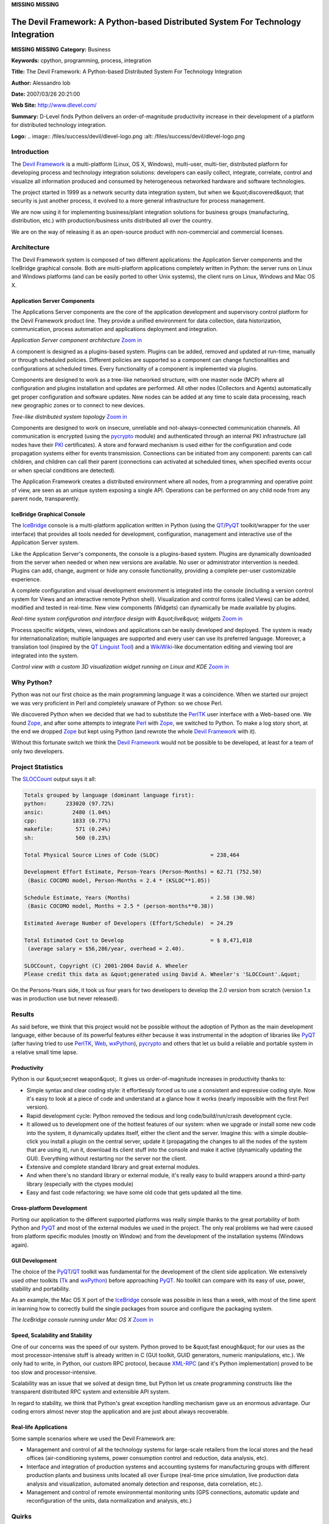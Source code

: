 **MISSING**
**MISSING**

The Devil Framework: A Python-based Distributed System For Technology Integration
=================================================================================

**MISSING**
**MISSING**
**Category:**  Business

**Keywords:**  cpython, programming, process, integration

**Title:**  The Devil Framework: A Python-based Distributed System For Technology Integration

**Author:**   Alessandro Iob

**Date:**   2007/03/26 20:21:00

**Web Site:**  `http://www.dlevel.com/ <http://www.dlevel.com/>`_

**Summary:**  D-Level finds Python delivers an order-of-magnitude productivity increase in their development of a platform for distributed technology integration.

**Logo:**  .. image:: /files/success/devil/dlevel-logo.png    :alt: /files/success/devil/dlevel-logo.png

Introduction
------------

The `Devil Framework <http://www.dlevel.com>`_ is a multi-platform (Linux, OS X, Windows),
multi-user, multi-tier, distributed  platform for developing process and
technology integration solutions: developers can easily collect,
integrate, correlate, control and visualize all information produced and
consumed by heterogeneous networked hardware and software technologies.

The project started in 1999 as a network security data integration
system, but when we &quot;discovered&quot; that security is just another process,
it evolved to a more general infrastructure for process management.

We are now using it for implementing business/plant integration
solutions for business groups (manufacturing, distribution, etc.) with
production/business units distributed all over the country.

We are on the way of releasing it as an open-source product with
non-commercial and commercial licenses.

Architecture
------------

The Devil Framework system is composed of two different applications:
the Application Server components and the IceBridge graphical
console. Both are multi-platform applications completely written in
Python: the server runs on Linux and Windows platforms (and can be
easily ported to other Unix systems), the client runs on Linux, Windows
and Mac OS X.

Application Server Components
~~~~~~~~~~~~~~~~~~~~~~~~~~~~~

The Applications Server components are the core of the application
development and supervisory control platform for the Devil Framework
product line. They provide a unified environment for data collection,
data historization, communication, process automation and applications
deployment and integration.

.. image:: /files/success/devil/devil-component.png
   :alt: Application Server component architecture

*Application Server component architecture* `Zoom in 
</files/success/devil/devil-component.png>`_

A component is designed as a plugins-based system. Plugins can be added,
removed and updated at run-time, manually or through scheduled
policies. Different policies are supported so a component can change
functionalities and configurations at scheduled times. Every
functionality of a component is implemented via plugins.

Components are designed to work as a tree-like networked structure, with
one master node (MCP) where all configuration and plugins installation
and updates are performed. All other nodes (Collectors and Agents)
automatically get proper configuration and software updates.  New nodes
can be added at any time to scale data processing, reach new geographic
zones or to connect to new devices.

.. image:: /files/success/devil/devil-nettree.png
   :alt: Tree-like distributed system topology

*Tree-like distributed system topology* `Zoom in 
</files/success/devil/devil-nettree.png>`_

Components are designed to work on insecure, unreliable and
not-always-connected communication channels. All communication is
encrypted (using the `pycrypto <http://www.amk.ca/python/code/crypto.html>`_ module) and authenticated through an
internal PKI infrastructure (all nodes have their `PKI <http://en.wikipedia.org/wiki/Public_key_infrastructure>`_ certificates). A
store and forward  mechanism is used either for the configuration and
code propagation systems either for events transmission. Connections can
be initiated from any component: parents can call children, and children
can call their parent (connections can activated at scheduled times,
when specified events occur or when special conditions are detected).

The Application Framework creates a distributed environment where all
nodes, from a programming and operative point of view, are seen as an
unique system exposing a single API. Operations can be performed on any
child node from any parent node, transparently.

IceBridge Graphical Console
~~~~~~~~~~~~~~~~~~~~~~~~~~~

The `IceBridge <#icebridge>`_ console is a multi-platform application written in Python
(using the `QT <http://www.trolltech.com/products/qt>`_/`PyQT <http://www.riverbankcomputing.co.uk/pyqt/index.php>`_ toolkit/wrapper for the user interface) that
provides all tools needed for development, configuration, management and
interactive use of the Application Server system.

Like the Application Server's components, the console is a plugins-based
system. Plugins are dynamically downloaded from the server when needed
or when new versions are available. No user or administrator
intervention is needed. Plugins can add, change, augment or hide any
console functionality, providing  a complete per-user customizable
experience.

A complete configuration and visual development environment is
integrated into the console (including a version control system for
Views and an interactive remote Python shell). Visualization and control
forms (called Views) can be added, modified and tested in real-time. New
view components (Widgets) can dynamically be made available by plugins.

.. image:: /files/success/devil/devil-config.png
   :alt: Real-time system configuration and interface design with "live" widgets

*Real-time system configuration and interface design with &quot;live&quot;
widgets* `Zoom in </files/success/devil/devil-config.png>`_

Process specific widgets, views, windows and applications can be easily
developed and deployed. The system is ready for internationalization;
multiple languages are supported and every user can use its preferred
language. Moreover, a translation tool (inspired by the
`QT Linguist Tool <http://www.trolltech.com/products/qt/features/internationalization>`_) and a `WikiWiki <http://en.wikipedia.org/wiki/Wiki>`_-like documentation editing and
viewing tool are integrated into the system.

.. image:: /files/success/devil/devil-control.png
   :alt: Real-time system configuration and interface design with "live" widgets

*Control view with a custom 3D visualization widget running on Linux and KDE*
`Zoom in </files/success/devil/devil-control.png>`_

Why Python?
-----------

Python was not our first choice as the main programming language it was
a coincidence. When we started our project we was very proficient in
Perl and completely unaware of Python: so we chose Perl.

We discovered Python when we decided that we had to substitute the
`PerlTK <http://www.perltk.org/>`_ user interface with a Web-based one. We found `Zope <http://www.zope.org/>`_, and after
some attempts to integrate `Perl <http://www.perl.org/>`_ with `Zope <http://www.zope.org/>`_, we switched to Python. To
make a log story short, at the end we dropped `Zope <http://www.zope.org/>`_ but kept using
Python (and rewrote the whole `Devil Framework <http://www.dlevel.com>`_ with it).

Without this fortunate switch we think the `Devil Framework <http://www.dlevel.com>`_ would not
be possible to be developed, at least for a team of only two developers.

Project Statistics
------------------

The `SLOCCount <http://www.dwheeler.com/sloccount/>`_ output says it all: 

.. code-block::

    Totals grouped by language (dominant language first):
    python:      233020 (97.72%)
    ansic:         2480 (1.04%)
    cpp:           1833 (0.77%)
    makefile:       571 (0.24%)
    sh:             560 (0.23%)

    Total Physical Source Lines of Code (SLOC)                = 238,464

    Development Effort Estimate, Person-Years (Person-Months) = 62.71 (752.50)
     (Basic COCOMO model, Person-Months = 2.4 * (KSLOC**1.05))

    Schedule Estimate, Years (Months)                         = 2.58 (30.98)
     (Basic COCOMO model, Months = 2.5 * (person-months**0.38))

    Estimated Average Number of Developers (Effort/Schedule)  = 24.29

    Total Estimated Cost to Develop                           = $ 8,471,018
     (average salary = $56,286/year, overhead = 2.40).

    SLOCCount, Copyright (C) 2001-2004 David A. Wheeler
    Please credit this data as &quot;generated using David A. Wheeler's 'SLOCCount'.&quot;

On the Persons-Years side, it took us four years for two developers to
develop the 2.0 version from scratch (version 1.x was in production use
but never released).

Results
-------

As said before, we think that this project would not be possible without
the adoption of Python as the main development language, either because
of its powerful features either because it was instrumental in the
adoption of libraries like `PyQT <http://www.riverbankcomputing.co.uk/pyqt/index.php>`_ (after having tried to use `PerlTK <http://www.perltk.org/>`_, `Web <http://www.zope.org/>`_,
`wxPython <http://www.wxpython.org>`_), `pycrypto <http://www.amk.ca/python/code/crypto.html>`_ and others that let us build a reliable and portable
system in a relative small time lapse.

Productivity
~~~~~~~~~~~~

Python is our &quot;secret weapon&quot;. It gives us order-of-magnitude increases
in productivity thanks to:

- Simple syntax and clear coding style: it effortlessly forced us to use a consistent and expressive coding style. Now it's easy to look at a piece of code and understand at a glance how it works (nearly impossible with the first Perl version).

- Rapid development cycle: Python removed the tedious and long code/build/run/crash development cycle.

- It allowed us to development one of the hottest features of our system: when we upgrade or install some new code into the system, it dynamically updates itself, either the client and the server. Imagine this: with a simple double-click you install a plugin on the central server, update it (propagating the changes to all the nodes of the system that are using it), run it, download its client stuff into the console and make it active (dynamically updating the GUI). Everything without restarting nor the server nor the client.

- Extensive and complete standard library and great external modules.

- And when there's no standard library or external module, it's really easy to build wrappers around a third-party library (especially with the ctypes module)

- Easy and fast code refactoring: we have some old code that gets updated all the time.

Cross-platform Development
~~~~~~~~~~~~~~~~~~~~~~~~~~

Porting our application to the different supported platforms was really
simple thanks to the great portability of both Python and `PyQT <http://www.riverbankcomputing.co.uk/pyqt/index.php>`_ and most
of the external modules we used in the project. The only real problems
we had were caused from platform specific modules (mostly on Window) and
from the development of the installation systems (Windows again).

GUI Development
~~~~~~~~~~~~~~~

The choice of the `PyQT <http://www.riverbankcomputing.co.uk/pyqt/index.php>`_/`QT <http://www.trolltech.com/products/qt>`_ toolkit was fundamental for the development
of the client side application. We extensively used other toolkits (`Tk <http://www.tcl.tk/>`_
and `wxPython <http://www.wxpython.org>`_) before approaching `PyQT <http://www.riverbankcomputing.co.uk/pyqt/index.php>`_.  No toolkit can compare with its
easy of use, power, stability and portability.

As an example, the Mac OS X port of the `IceBridge <#icebridge>`_ console was possible
in less than a week, with most of the time spent in learning how to
correctly build the single packages from source and configure the
packaging system.

.. image:: /files/success/devil/devil-console.png
   :alt: The IceBridge console running under Mac OS X

*The IceBridge console running under Mac OS X* `Zoom in 
</files/success/devil/devil-console.png>`_

Speed, Scalability and Stability
~~~~~~~~~~~~~~~~~~~~~~~~~~~~~~~~

One of our concerns was the speed of our system. Python proved to be
&quot;fast enough&quot; for our uses as the most processor-intensive stuff is
already written in C (GUI toolkit, GUID generators, numeric
manipulations, etc.). We only had to write, in Python, our custom RPC
protocol, because `XML-RPC <http://www.xmlrpc.com/>`_ (and it's Python implementation) proved to be
too slow and processor-intensive.

Scalability was an issue that we solved at design time, but Python let
us create programming constructs like the transparent distributed RPC
system and extensible API system.

In regard to stability, we think that Python's great exception handling
mechanism gave us an enormous advantage. Our coding errors almost never
stop the application and are just about always recoverable.

Real-life Applications
~~~~~~~~~~~~~~~~~~~~~~

Some sample scenarios where we used the Devil Framework are: 

- Management and control of all the technology systems for large-scale retailers from the local stores and the head offices (air-conditioning systems, power consumption control and reduction, data analysis, etc).

- Interface and integration of production systems and accounting systems for manufacturing groups with different production plants and business units located all over Europe (real-time price simulation, live production data analysis and visualization, automated anomaly detection and response, data correlation, etc.).

- Management and control of  remote environmental monitoring units (GPS connections, automatic update and reconfiguration of the units, data normalization and analysis, etc.)

Quirks
------

We had only minor quirks with the Python language itself, only one of
which had a real impact on our projects:

- Thread management. We know threads are evil, but sometimes they are invaluable. Not having a way to kill them was something difficult to accept.

- Floating point representation inconsistency between Windows and the rest of the world. We had to perform some nasty tricks to circumvent (partially) this inconsistency.

Conclusion
----------

After so much developing time and so many lines of code we can say
without hesitation: *&quot;Hail Python, we believe in you!&quot;*

It was, and it is still, a pleasure to develop in a such a friendly and
powerful language.

About the Author
----------------

Alessandro Iob is the CEO and co-founder of `D-Level <http://www.dlevel.com>`_ s.r.l., makers of
the Devil Framework. He was a C fervent believer before encountering the
beauties of Python. You can find some more info about him and the Devil
Framework development at `his blog <http://www.dlevel.com/blogs/alex>`_.